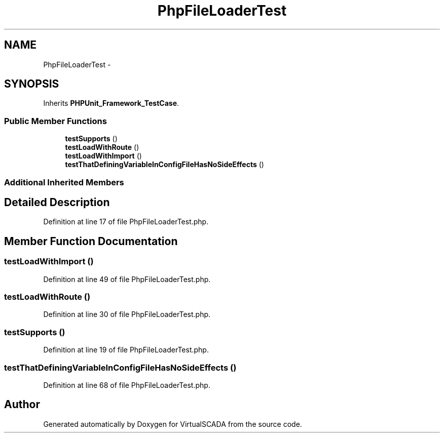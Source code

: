 .TH "PhpFileLoaderTest" 3 "Tue Apr 14 2015" "Version 1.0" "VirtualSCADA" \" -*- nroff -*-
.ad l
.nh
.SH NAME
PhpFileLoaderTest \- 
.SH SYNOPSIS
.br
.PP
.PP
Inherits \fBPHPUnit_Framework_TestCase\fP\&.
.SS "Public Member Functions"

.in +1c
.ti -1c
.RI "\fBtestSupports\fP ()"
.br
.ti -1c
.RI "\fBtestLoadWithRoute\fP ()"
.br
.ti -1c
.RI "\fBtestLoadWithImport\fP ()"
.br
.ti -1c
.RI "\fBtestThatDefiningVariableInConfigFileHasNoSideEffects\fP ()"
.br
.in -1c
.SS "Additional Inherited Members"
.SH "Detailed Description"
.PP 
Definition at line 17 of file PhpFileLoaderTest\&.php\&.
.SH "Member Function Documentation"
.PP 
.SS "testLoadWithImport ()"

.PP
Definition at line 49 of file PhpFileLoaderTest\&.php\&.
.SS "testLoadWithRoute ()"

.PP
Definition at line 30 of file PhpFileLoaderTest\&.php\&.
.SS "testSupports ()"

.PP
Definition at line 19 of file PhpFileLoaderTest\&.php\&.
.SS "testThatDefiningVariableInConfigFileHasNoSideEffects ()"

.PP
Definition at line 68 of file PhpFileLoaderTest\&.php\&.

.SH "Author"
.PP 
Generated automatically by Doxygen for VirtualSCADA from the source code\&.
